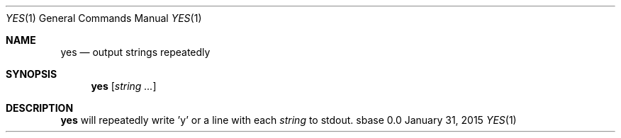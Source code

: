 .Dd January 31, 2015
.Dt YES 1
.Os sbase 0.0
.Sh NAME
.Nm yes
.Nd output strings repeatedly
.Sh SYNOPSIS
.Nm
.Op Ar string ...
.Sh DESCRIPTION
.Nm
will repeatedly write 'y' or a line with each
.Ar string
to stdout.
